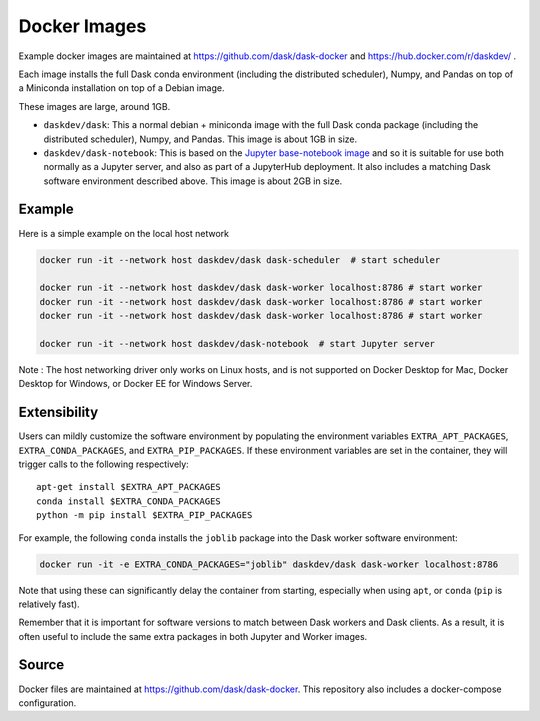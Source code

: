 Docker Images
=============

Example docker images are maintained at https://github.com/dask/dask-docker
and https://hub.docker.com/r/daskdev/ .

Each image installs the full Dask conda environment (including the distributed
scheduler), Numpy, and Pandas on top of a Miniconda installation on top of
a Debian image.

These images are large, around 1GB.

-   ``daskdev/dask``: This a normal debian + miniconda image with the full Dask
    conda package (including the distributed scheduler), Numpy, and Pandas.
    This image is about 1GB in size.

-   ``daskdev/dask-notebook``: This is based on the
    `Jupyter base-notebook image <https://hub.docker.com/r/jupyter/base-notebook/>`_
    and so it is suitable for use both normally as a Jupyter server, and also as
    part of a JupyterHub deployment.  It also includes a matching Dask software
    environment described above.  This image is about 2GB in size.

Example
-------

Here is a simple example on the local host network

.. code-block:: bash

   docker run -it --network host daskdev/dask dask-scheduler  # start scheduler

   docker run -it --network host daskdev/dask dask-worker localhost:8786 # start worker
   docker run -it --network host daskdev/dask dask-worker localhost:8786 # start worker
   docker run -it --network host daskdev/dask dask-worker localhost:8786 # start worker

   docker run -it --network host daskdev/dask-notebook  # start Jupyter server

Note : The host networking driver only works on Linux hosts, and is not supported on Docker Desktop for Mac, Docker Desktop for Windows, or Docker EE for Windows Server.

Extensibility
-------------

Users can mildly customize the software environment by populating the
environment variables ``EXTRA_APT_PACKAGES``, ``EXTRA_CONDA_PACKAGES``, and
``EXTRA_PIP_PACKAGES``.  If these environment variables are set in the container,
they will trigger calls to the following respectively::

   apt-get install $EXTRA_APT_PACKAGES
   conda install $EXTRA_CONDA_PACKAGES
   python -m pip install $EXTRA_PIP_PACKAGES

For example, the following ``conda`` installs the ``joblib`` package into
the Dask worker software environment:

.. code-block:: bash

   docker run -it -e EXTRA_CONDA_PACKAGES="joblib" daskdev/dask dask-worker localhost:8786

Note that using these can significantly delay the container from starting,
especially when using ``apt``, or ``conda`` (``pip`` is relatively fast).

Remember that it is important for software versions to match between Dask
workers and Dask clients.  As a result, it is often useful to include the same
extra packages in both Jupyter and Worker images.

Source
------

Docker files are maintained at https://github.com/dask/dask-docker.
This repository also includes a docker-compose configuration.
